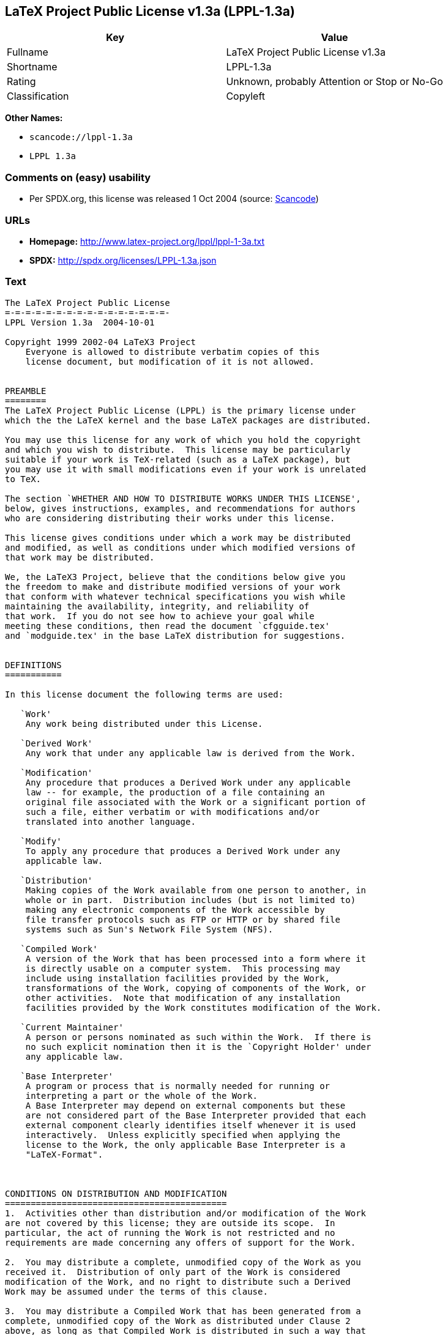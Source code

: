 == LaTeX Project Public License v1.3a (LPPL-1.3a)

[cols=",",options="header",]
|===
|Key |Value
|Fullname |LaTeX Project Public License v1.3a
|Shortname |LPPL-1.3a
|Rating |Unknown, probably Attention or Stop or No-Go
|Classification |Copyleft
|===

*Other Names:*

* `+scancode://lppl-1.3a+`
* `+LPPL 1.3a+`

=== Comments on (easy) usability

* Per SPDX.org, this license was released 1 Oct 2004 (source:
https://github.com/nexB/scancode-toolkit/blob/develop/src/licensedcode/data/licenses/lppl-1.3a.yml[Scancode])

=== URLs

* *Homepage:* http://www.latex-project.org/lppl/lppl-1-3a.txt
* *SPDX:* http://spdx.org/licenses/LPPL-1.3a.json

=== Text

....
The LaTeX Project Public License
=-=-=-=-=-=-=-=-=-=-=-=-=-=-=-=-
LPPL Version 1.3a  2004-10-01

Copyright 1999 2002-04 LaTeX3 Project
    Everyone is allowed to distribute verbatim copies of this
    license document, but modification of it is not allowed.


PREAMBLE
========
The LaTeX Project Public License (LPPL) is the primary license under
which the the LaTeX kernel and the base LaTeX packages are distributed.

You may use this license for any work of which you hold the copyright
and which you wish to distribute.  This license may be particularly
suitable if your work is TeX-related (such as a LaTeX package), but
you may use it with small modifications even if your work is unrelated
to TeX.

The section `WHETHER AND HOW TO DISTRIBUTE WORKS UNDER THIS LICENSE',
below, gives instructions, examples, and recommendations for authors
who are considering distributing their works under this license.

This license gives conditions under which a work may be distributed
and modified, as well as conditions under which modified versions of
that work may be distributed.

We, the LaTeX3 Project, believe that the conditions below give you
the freedom to make and distribute modified versions of your work
that conform with whatever technical specifications you wish while
maintaining the availability, integrity, and reliability of
that work.  If you do not see how to achieve your goal while
meeting these conditions, then read the document `cfgguide.tex'
and `modguide.tex' in the base LaTeX distribution for suggestions.


DEFINITIONS
===========

In this license document the following terms are used:

   `Work'
    Any work being distributed under this License.
    
   `Derived Work'
    Any work that under any applicable law is derived from the Work.

   `Modification' 
    Any procedure that produces a Derived Work under any applicable
    law -- for example, the production of a file containing an
    original file associated with the Work or a significant portion of
    such a file, either verbatim or with modifications and/or
    translated into another language.

   `Modify'
    To apply any procedure that produces a Derived Work under any
    applicable law.
    
   `Distribution'
    Making copies of the Work available from one person to another, in
    whole or in part.  Distribution includes (but is not limited to)
    making any electronic components of the Work accessible by
    file transfer protocols such as FTP or HTTP or by shared file
    systems such as Sun's Network File System (NFS).

   `Compiled Work'
    A version of the Work that has been processed into a form where it
    is directly usable on a computer system.  This processing may
    include using installation facilities provided by the Work,
    transformations of the Work, copying of components of the Work, or
    other activities.  Note that modification of any installation
    facilities provided by the Work constitutes modification of the Work.

   `Current Maintainer'
    A person or persons nominated as such within the Work.  If there is
    no such explicit nomination then it is the `Copyright Holder' under
    any applicable law.

   `Base Interpreter' 
    A program or process that is normally needed for running or
    interpreting a part or the whole of the Work.    
    A Base Interpreter may depend on external components but these
    are not considered part of the Base Interpreter provided that each
    external component clearly identifies itself whenever it is used
    interactively.  Unless explicitly specified when applying the
    license to the Work, the only applicable Base Interpreter is a
    "LaTeX-Format".



CONDITIONS ON DISTRIBUTION AND MODIFICATION
===========================================
1.  Activities other than distribution and/or modification of the Work
are not covered by this license; they are outside its scope.  In
particular, the act of running the Work is not restricted and no
requirements are made concerning any offers of support for the Work.

2.  You may distribute a complete, unmodified copy of the Work as you
received it.  Distribution of only part of the Work is considered
modification of the Work, and no right to distribute such a Derived
Work may be assumed under the terms of this clause.

3.  You may distribute a Compiled Work that has been generated from a
complete, unmodified copy of the Work as distributed under Clause 2
above, as long as that Compiled Work is distributed in such a way that
the recipients may install the Compiled Work on their system exactly
as it would have been installed if they generated a Compiled Work
directly from the Work.

4.  If you are the Current Maintainer of the Work, you may, without
restriction, modify the Work, thus creating a Derived Work.  You may
also distribute the Derived Work without restriction, including
Compiled Works generated from the Derived Work.  Derived Works
distributed in this manner by the Current Maintainer are considered to
be updated versions of the Work.

5.  If you are not the Current Maintainer of the Work, you may modify
your copy of the Work, thus creating a Derived Work based on the Work,
and compile this Derived Work, thus creating a Compiled Work based on
the Derived Work.

6.  If you are not the Current Maintainer of the Work, you may
distribute a Derived Work provided the following conditions are met
for every component of the Work unless that component clearly states
in the copyright notice that it is exempt from that condition.  Only
the Current Maintainer is allowed to add such statements of exemption 
to a component of the Work. 

  a. If a component of this Derived Work can be a direct replacement
     for a component of the Work when that component is used with the
     Base Interpreter, then, wherever this component of the Work
     identifies itself to the user when used interactively with that
     Base Interpreter, the replacement component of this Derived Work
     clearly and unambiguously identifies itself as a modified version
     of this component to the user when used interactively with that
     Base Interpreter.
     
  b. Every component of the Derived Work contains prominent notices
     detailing the nature of the changes to that component, or a
     prominent reference to another file that is distributed as part
     of the Derived Work and that contains a complete and accurate log
     of the changes.
  
  c. No information in the Derived Work implies that any persons,
     including (but not limited to) the authors of the original version
     of the Work, provide any support, including (but not limited to)
     the reporting and handling of errors, to recipients of the
     Derived Work unless those persons have stated explicitly that
     they do provide such support for the Derived Work.

  d. You distribute at least one of the following with the Derived Work:

       1. A complete, unmodified copy of the Work; 
          if your distribution of a modified component is made by
          offering access to copy the modified component from a
          designated place, then offering equivalent access to copy
          the Work from the same or some similar place meets this
          condition, even though third parties are not compelled to
          copy the Work along with the modified component;

       2. Information that is sufficient to obtain a complete, unmodified
          copy of the Work.

7.  If you are not the Current Maintainer of the Work, you may
distribute a Compiled Work generated from a Derived Work, as long as
the Derived Work is distributed to all recipients of the Compiled
Work, and as long as the conditions of Clause 6, above, are met with
regard to the Derived Work.

8.  The conditions above are not intended to prohibit, and hence do
not apply to, the modification, by any method, of any component so that it
becomes identical to an  updated version of that component of the Work as
it is distributed by the Current Maintainer under Clause 4, above.

9.  Distribution of the Work or any Derived Work in an alternative
format, where the Work or that Derived Work (in whole or in part) is
then produced by applying some process to that format, does not relax or
nullify any sections of this license as they pertain to the results of
applying that process.
     
10. a. A Derived Work may be distributed under a different license
       provided that license itself honors the conditions listed in
       Clause 6 above, in regard to the Work, though it does not have
       to honor the rest of the conditions in this license.
      
    b. If a Derived Work is distributed under this license, that
       Derived Work must provide sufficient documentation as part of
       itself to allow each recipient of that Derived Work to honor the 
       restrictions in Clause 6 above, concerning changes from the Work.

11. This license places no restrictions on works that are unrelated to
the Work, nor does this license place any restrictions on aggregating
such works with the Work by any means.

12.  Nothing in this license is intended to, or may be used to, prevent
complete compliance by all parties with all applicable laws.


NO WARRANTY
===========
There is no warranty for the Work.  Except when otherwise stated in
writing, the Copyright Holder provides the Work `as is', without
warranty of any kind, either expressed or implied, including, but not
limited to, the implied warranties of merchantability and fitness for
a particular purpose.  The entire risk as to the quality and performance
of the Work is with you.  Should the Work prove defective, you
assume the cost of all necessary servicing, repair, or correction.

In no event unless required by applicable law or agreed to in writing
will The Copyright Holder, or any author named in the components of
the Work, or any other party who may distribute and/or modify the Work
as permitted above, be liable to you for damages, including any
general, special, incidental or consequential damages arising out of
any use of the Work or out of inability to use the Work (including,
but not limited to, loss of data, data being rendered inaccurate, or
losses sustained by anyone as a result of any failure of the Work to
operate with any other programs), even if the Copyright Holder or said
author or said other party has been advised of the possibility of such
damages.


MAINTENANCE OF THE WORK
=======================
The Work has the status `author-maintained' if the Copyright Holder
explicitly and prominently states near the primary copyright notice in
the Work that the Work can only be maintained by the Copyright Holder
or simply that is `author-maintained'.

The Work has the status `maintained' if there is a Current Maintainer
who has indicated in the Work that they are willing to receive error
reports for the Work (for example, by supplying a valid e-mail
address). It is not required for the Current Maintainer to acknowledge
or act upon these error reports.

The Work changes from status `maintained' to `unmaintained' if there
is no Current Maintainer, or the person stated to be Current
Maintainer of the work cannot be reached through the indicated means
of communication for a period of six months, and there are no other
significant signs of active maintenance.

You can become the Current Maintainer of the Work by agreement with
any existing Current Maintainer to take over this role.

If the Work is unmaintained, you can become the Current Maintainer of
the Work through the following steps:

 1.  Make a reasonable attempt to trace the Current Maintainer (and
     the Copyright Holder, if the two differ) through the means of
     an Internet or similar search.

 2.  If this search is successful, then enquire whether the Work
     is still maintained.

  a. If it is being maintained, then ask the Current Maintainer
     to update their communication data within one month.
     
  b. If the search is unsuccessful or no action to resume active
     maintenance is taken by the Current Maintainer, then announce
     within the pertinent community your intention to take over
     maintenance.  (If the Work is a LaTeX work, this could be
     done, for example, by posting to comp.text.tex.)

 3a. If the Current Maintainer is reachable and agrees to pass
     maintenance of the Work to you, then this takes effect
     immediately upon announcement.
     
  b. If the Current Maintainer is not reachable and the Copyright
     Holder agrees that maintenance of the Work be passed to you,
     then this takes effect immediately upon announcement.  
    
 4.  If you make an `intention announcement' as described in 2b. above
     and after three months your intention is challenged neither by
     the Current Maintainer nor by the Copyright Holder nor by other
     people, then you may arrange for the Work to be changed so as
     to name you as the (new) Current Maintainer.
     
 5.  If the previously unreachable Current Maintainer becomes
     reachable once more within three months of a change completed
     under the terms of 3b) or 4), then that Current Maintainer must
     become or remain the Current Maintainer upon request provided
     they then update their communication data within one month.

A change in the Current Maintainer does not, of itself, alter the fact
that the Work is distributed under the LPPL license.

If you become the Current Maintainer of the Work, you should
immediately provide, within the Work, a prominent and unambiguous
statement of your status as Current Maintainer.  You should also
announce your new status to the same pertinent community as
in 2b) above.


WHETHER AND HOW TO DISTRIBUTE WORKS UNDER THIS LICENSE
======================================================
This section contains important instructions, examples, and
recommendations for authors who are considering distributing their
works under this license.  These authors are addressed as `you' in
this section.

Choosing This License or Another License
----------------------------------------
If for any part of your work you want or need to use *distribution*
conditions that differ significantly from those in this license, then
do not refer to this license anywhere in your work but, instead,
distribute your work under a different license.  You may use the text
of this license as a model for your own license, but your license
should not refer to the LPPL or otherwise give the impression that
your work is distributed under the LPPL.

The document `modguide.tex' in the base LaTeX distribution explains
the motivation behind the conditions of this license.  It explains,
for example, why distributing LaTeX under the GNU General Public
License (GPL) was considered inappropriate.  Even if your work is
unrelated to LaTeX, the discussion in `modguide.tex' may still be
relevant, and authors intending to distribute their works under any
license are encouraged to read it.

A Recommendation on Modification Without Distribution
-----------------------------------------------------
It is wise never to modify a component of the Work, even for your own
personal use, without also meeting the above conditions for
distributing the modified component.  While you might intend that such
modifications will never be distributed, often this will happen by
accident -- you may forget that you have modified that component; or
it may not occur to you when allowing others to access the modified
version that you are thus distributing it and violating the conditions
of this license in ways that could have legal implications and, worse,
cause problems for the community.  It is therefore usually in your
best interest to keep your copy of the Work identical with the public
one.  Many works provide ways to control the behavior of that work
without altering any of its licensed components.

How to Use This License
-----------------------
To use this license, place in each of the components of your work both
an explicit copyright notice including your name and the year the work
was authored and/or last substantially modified.  Include also a
statement that the distribution and/or modification of that
component is constrained by the conditions in this license.

Here is an example of such a notice and statement:

  %% pig.dtx
  %% Copyright 2003 M. Y. Name
  %
  % This work may be distributed and/or modified under the
  % conditions of the LaTeX Project Public License, either version 1.3
  % of this license or (at your option) any later version.
  % The latest version of this license is in
  %   http://www.latex-project.org/lppl.txt
  % and version 1.3 or later is part of all distributions of LaTeX
  % version 2003/12/01 or later.
  %
  % This work has the LPPL maintenance status "maintained".
  % 
  % This Current Maintainer of this work is M. Y. Name.
  %
  % This work consists of the files pig.dtx and pig.ins
  % and the derived file pig.sty.

Given such a notice and statement in a file, the conditions
given in this license document would apply, with the `Work' referring
to the three files `pig.dtx', `pig.ins', and `pig.sty' (the last being
generated from `pig.dtx' using `pig.ins'), the `Base Interpreter'
referring to any "LaTeX-Format", and both `Copyright Holder' and
`Current Maintainer' referring to the person `M. Y. Name'.

If you do not want the Maintenance section of LPPL to apply to your
Work, change "maintained" above into "author-maintained".  
However, we recommend that you use "maintained" as the Maintenance
section was added in order to ensure that your Work remains useful to
the community even when you can no longer maintain and support it
yourself.


Important Recommendations
-------------------------
Defining What Constitutes the Work

   The LPPL requires that distributions of the Work contain all the
   files of the Work.  It is therefore important that you provide a
   way for the licensee to determine which files constitute the Work.
   This could, for example, be achieved by explicitly listing all the
   files of the Work near the copyright notice of each file or by
   using a line such as:

    % This work consists of all files listed in manifest.txt.
   
   in that place.  In the absence of an unequivocal list it might be
   impossible for the licensee to determine what is considered by you
   to comprise the Work and, in such a case, the licensee would be
   entitled to make reasonable conjectures as to which files comprise
   the Work.
....

'''''

=== Raw Data

....
{
    "__impliedNames": [
        "LPPL-1.3a",
        "LaTeX Project Public License v1.3a",
        "scancode://lppl-1.3a",
        "LPPL 1.3a"
    ],
    "__impliedId": "LPPL-1.3a",
    "facts": {
        "SPDX": {
            "isSPDXLicenseDeprecated": false,
            "spdxFullName": "LaTeX Project Public License v1.3a",
            "spdxDetailsURL": "http://spdx.org/licenses/LPPL-1.3a.json",
            "_sourceURL": "https://spdx.org/licenses/LPPL-1.3a.html",
            "spdxLicIsOSIApproved": false,
            "spdxSeeAlso": [
                "http://www.latex-project.org/lppl/lppl-1-3a.txt"
            ],
            "_implications": {
                "__impliedNames": [
                    "LPPL-1.3a",
                    "LaTeX Project Public License v1.3a"
                ],
                "__impliedId": "LPPL-1.3a",
                "__isOsiApproved": false,
                "__impliedURLs": [
                    [
                        "SPDX",
                        "http://spdx.org/licenses/LPPL-1.3a.json"
                    ],
                    [
                        null,
                        "http://www.latex-project.org/lppl/lppl-1-3a.txt"
                    ]
                ]
            },
            "spdxLicenseId": "LPPL-1.3a"
        },
        "Scancode": {
            "otherUrls": null,
            "homepageUrl": "http://www.latex-project.org/lppl/lppl-1-3a.txt",
            "shortName": "LPPL 1.3a",
            "textUrls": null,
            "text": "The LaTeX Project Public License\n=-=-=-=-=-=-=-=-=-=-=-=-=-=-=-=-\nLPPL Version 1.3a  2004-10-01\n\nCopyright 1999 2002-04 LaTeX3 Project\n    Everyone is allowed to distribute verbatim copies of this\n    license document, but modification of it is not allowed.\n\n\nPREAMBLE\n========\nThe LaTeX Project Public License (LPPL) is the primary license under\nwhich the the LaTeX kernel and the base LaTeX packages are distributed.\n\nYou may use this license for any work of which you hold the copyright\nand which you wish to distribute.  This license may be particularly\nsuitable if your work is TeX-related (such as a LaTeX package), but\nyou may use it with small modifications even if your work is unrelated\nto TeX.\n\nThe section `WHETHER AND HOW TO DISTRIBUTE WORKS UNDER THIS LICENSE',\nbelow, gives instructions, examples, and recommendations for authors\nwho are considering distributing their works under this license.\n\nThis license gives conditions under which a work may be distributed\nand modified, as well as conditions under which modified versions of\nthat work may be distributed.\n\nWe, the LaTeX3 Project, believe that the conditions below give you\nthe freedom to make and distribute modified versions of your work\nthat conform with whatever technical specifications you wish while\nmaintaining the availability, integrity, and reliability of\nthat work.  If you do not see how to achieve your goal while\nmeeting these conditions, then read the document `cfgguide.tex'\nand `modguide.tex' in the base LaTeX distribution for suggestions.\n\n\nDEFINITIONS\n===========\n\nIn this license document the following terms are used:\n\n   `Work'\n    Any work being distributed under this License.\n    \n   `Derived Work'\n    Any work that under any applicable law is derived from the Work.\n\n   `Modification' \n    Any procedure that produces a Derived Work under any applicable\n    law -- for example, the production of a file containing an\n    original file associated with the Work or a significant portion of\n    such a file, either verbatim or with modifications and/or\n    translated into another language.\n\n   `Modify'\n    To apply any procedure that produces a Derived Work under any\n    applicable law.\n    \n   `Distribution'\n    Making copies of the Work available from one person to another, in\n    whole or in part.  Distribution includes (but is not limited to)\n    making any electronic components of the Work accessible by\n    file transfer protocols such as FTP or HTTP or by shared file\n    systems such as Sun's Network File System (NFS).\n\n   `Compiled Work'\n    A version of the Work that has been processed into a form where it\n    is directly usable on a computer system.  This processing may\n    include using installation facilities provided by the Work,\n    transformations of the Work, copying of components of the Work, or\n    other activities.  Note that modification of any installation\n    facilities provided by the Work constitutes modification of the Work.\n\n   `Current Maintainer'\n    A person or persons nominated as such within the Work.  If there is\n    no such explicit nomination then it is the `Copyright Holder' under\n    any applicable law.\n\n   `Base Interpreter' \n    A program or process that is normally needed for running or\n    interpreting a part or the whole of the Work.    \n    A Base Interpreter may depend on external components but these\n    are not considered part of the Base Interpreter provided that each\n    external component clearly identifies itself whenever it is used\n    interactively.  Unless explicitly specified when applying the\n    license to the Work, the only applicable Base Interpreter is a\n    \"LaTeX-Format\".\n\n\n\nCONDITIONS ON DISTRIBUTION AND MODIFICATION\n===========================================\n1.  Activities other than distribution and/or modification of the Work\nare not covered by this license; they are outside its scope.  In\nparticular, the act of running the Work is not restricted and no\nrequirements are made concerning any offers of support for the Work.\n\n2.  You may distribute a complete, unmodified copy of the Work as you\nreceived it.  Distribution of only part of the Work is considered\nmodification of the Work, and no right to distribute such a Derived\nWork may be assumed under the terms of this clause.\n\n3.  You may distribute a Compiled Work that has been generated from a\ncomplete, unmodified copy of the Work as distributed under Clause 2\nabove, as long as that Compiled Work is distributed in such a way that\nthe recipients may install the Compiled Work on their system exactly\nas it would have been installed if they generated a Compiled Work\ndirectly from the Work.\n\n4.  If you are the Current Maintainer of the Work, you may, without\nrestriction, modify the Work, thus creating a Derived Work.  You may\nalso distribute the Derived Work without restriction, including\nCompiled Works generated from the Derived Work.  Derived Works\ndistributed in this manner by the Current Maintainer are considered to\nbe updated versions of the Work.\n\n5.  If you are not the Current Maintainer of the Work, you may modify\nyour copy of the Work, thus creating a Derived Work based on the Work,\nand compile this Derived Work, thus creating a Compiled Work based on\nthe Derived Work.\n\n6.  If you are not the Current Maintainer of the Work, you may\ndistribute a Derived Work provided the following conditions are met\nfor every component of the Work unless that component clearly states\nin the copyright notice that it is exempt from that condition.  Only\nthe Current Maintainer is allowed to add such statements of exemption \nto a component of the Work. \n\n  a. If a component of this Derived Work can be a direct replacement\n     for a component of the Work when that component is used with the\n     Base Interpreter, then, wherever this component of the Work\n     identifies itself to the user when used interactively with that\n     Base Interpreter, the replacement component of this Derived Work\n     clearly and unambiguously identifies itself as a modified version\n     of this component to the user when used interactively with that\n     Base Interpreter.\n     \n  b. Every component of the Derived Work contains prominent notices\n     detailing the nature of the changes to that component, or a\n     prominent reference to another file that is distributed as part\n     of the Derived Work and that contains a complete and accurate log\n     of the changes.\n  \n  c. No information in the Derived Work implies that any persons,\n     including (but not limited to) the authors of the original version\n     of the Work, provide any support, including (but not limited to)\n     the reporting and handling of errors, to recipients of the\n     Derived Work unless those persons have stated explicitly that\n     they do provide such support for the Derived Work.\n\n  d. You distribute at least one of the following with the Derived Work:\n\n       1. A complete, unmodified copy of the Work; \n          if your distribution of a modified component is made by\n          offering access to copy the modified component from a\n          designated place, then offering equivalent access to copy\n          the Work from the same or some similar place meets this\n          condition, even though third parties are not compelled to\n          copy the Work along with the modified component;\n\n       2. Information that is sufficient to obtain a complete, unmodified\n          copy of the Work.\n\n7.  If you are not the Current Maintainer of the Work, you may\ndistribute a Compiled Work generated from a Derived Work, as long as\nthe Derived Work is distributed to all recipients of the Compiled\nWork, and as long as the conditions of Clause 6, above, are met with\nregard to the Derived Work.\n\n8.  The conditions above are not intended to prohibit, and hence do\nnot apply to, the modification, by any method, of any component so that it\nbecomes identical to an  updated version of that component of the Work as\nit is distributed by the Current Maintainer under Clause 4, above.\n\n9.  Distribution of the Work or any Derived Work in an alternative\nformat, where the Work or that Derived Work (in whole or in part) is\nthen produced by applying some process to that format, does not relax or\nnullify any sections of this license as they pertain to the results of\napplying that process.\n     \n10. a. A Derived Work may be distributed under a different license\n       provided that license itself honors the conditions listed in\n       Clause 6 above, in regard to the Work, though it does not have\n       to honor the rest of the conditions in this license.\n      \n    b. If a Derived Work is distributed under this license, that\n       Derived Work must provide sufficient documentation as part of\n       itself to allow each recipient of that Derived Work to honor the \n       restrictions in Clause 6 above, concerning changes from the Work.\n\n11. This license places no restrictions on works that are unrelated to\nthe Work, nor does this license place any restrictions on aggregating\nsuch works with the Work by any means.\n\n12.  Nothing in this license is intended to, or may be used to, prevent\ncomplete compliance by all parties with all applicable laws.\n\n\nNO WARRANTY\n===========\nThere is no warranty for the Work.  Except when otherwise stated in\nwriting, the Copyright Holder provides the Work `as is', without\nwarranty of any kind, either expressed or implied, including, but not\nlimited to, the implied warranties of merchantability and fitness for\na particular purpose.  The entire risk as to the quality and performance\nof the Work is with you.  Should the Work prove defective, you\nassume the cost of all necessary servicing, repair, or correction.\n\nIn no event unless required by applicable law or agreed to in writing\nwill The Copyright Holder, or any author named in the components of\nthe Work, or any other party who may distribute and/or modify the Work\nas permitted above, be liable to you for damages, including any\ngeneral, special, incidental or consequential damages arising out of\nany use of the Work or out of inability to use the Work (including,\nbut not limited to, loss of data, data being rendered inaccurate, or\nlosses sustained by anyone as a result of any failure of the Work to\noperate with any other programs), even if the Copyright Holder or said\nauthor or said other party has been advised of the possibility of such\ndamages.\n\n\nMAINTENANCE OF THE WORK\n=======================\nThe Work has the status `author-maintained' if the Copyright Holder\nexplicitly and prominently states near the primary copyright notice in\nthe Work that the Work can only be maintained by the Copyright Holder\nor simply that is `author-maintained'.\n\nThe Work has the status `maintained' if there is a Current Maintainer\nwho has indicated in the Work that they are willing to receive error\nreports for the Work (for example, by supplying a valid e-mail\naddress). It is not required for the Current Maintainer to acknowledge\nor act upon these error reports.\n\nThe Work changes from status `maintained' to `unmaintained' if there\nis no Current Maintainer, or the person stated to be Current\nMaintainer of the work cannot be reached through the indicated means\nof communication for a period of six months, and there are no other\nsignificant signs of active maintenance.\n\nYou can become the Current Maintainer of the Work by agreement with\nany existing Current Maintainer to take over this role.\n\nIf the Work is unmaintained, you can become the Current Maintainer of\nthe Work through the following steps:\n\n 1.  Make a reasonable attempt to trace the Current Maintainer (and\n     the Copyright Holder, if the two differ) through the means of\n     an Internet or similar search.\n\n 2.  If this search is successful, then enquire whether the Work\n     is still maintained.\n\n  a. If it is being maintained, then ask the Current Maintainer\n     to update their communication data within one month.\n     \n  b. If the search is unsuccessful or no action to resume active\n     maintenance is taken by the Current Maintainer, then announce\n     within the pertinent community your intention to take over\n     maintenance.  (If the Work is a LaTeX work, this could be\n     done, for example, by posting to comp.text.tex.)\n\n 3a. If the Current Maintainer is reachable and agrees to pass\n     maintenance of the Work to you, then this takes effect\n     immediately upon announcement.\n     \n  b. If the Current Maintainer is not reachable and the Copyright\n     Holder agrees that maintenance of the Work be passed to you,\n     then this takes effect immediately upon announcement.  \n    \n 4.  If you make an `intention announcement' as described in 2b. above\n     and after three months your intention is challenged neither by\n     the Current Maintainer nor by the Copyright Holder nor by other\n     people, then you may arrange for the Work to be changed so as\n     to name you as the (new) Current Maintainer.\n     \n 5.  If the previously unreachable Current Maintainer becomes\n     reachable once more within three months of a change completed\n     under the terms of 3b) or 4), then that Current Maintainer must\n     become or remain the Current Maintainer upon request provided\n     they then update their communication data within one month.\n\nA change in the Current Maintainer does not, of itself, alter the fact\nthat the Work is distributed under the LPPL license.\n\nIf you become the Current Maintainer of the Work, you should\nimmediately provide, within the Work, a prominent and unambiguous\nstatement of your status as Current Maintainer.  You should also\nannounce your new status to the same pertinent community as\nin 2b) above.\n\n\nWHETHER AND HOW TO DISTRIBUTE WORKS UNDER THIS LICENSE\n======================================================\nThis section contains important instructions, examples, and\nrecommendations for authors who are considering distributing their\nworks under this license.  These authors are addressed as `you' in\nthis section.\n\nChoosing This License or Another License\n----------------------------------------\nIf for any part of your work you want or need to use *distribution*\nconditions that differ significantly from those in this license, then\ndo not refer to this license anywhere in your work but, instead,\ndistribute your work under a different license.  You may use the text\nof this license as a model for your own license, but your license\nshould not refer to the LPPL or otherwise give the impression that\nyour work is distributed under the LPPL.\n\nThe document `modguide.tex' in the base LaTeX distribution explains\nthe motivation behind the conditions of this license.  It explains,\nfor example, why distributing LaTeX under the GNU General Public\nLicense (GPL) was considered inappropriate.  Even if your work is\nunrelated to LaTeX, the discussion in `modguide.tex' may still be\nrelevant, and authors intending to distribute their works under any\nlicense are encouraged to read it.\n\nA Recommendation on Modification Without Distribution\n-----------------------------------------------------\nIt is wise never to modify a component of the Work, even for your own\npersonal use, without also meeting the above conditions for\ndistributing the modified component.  While you might intend that such\nmodifications will never be distributed, often this will happen by\naccident -- you may forget that you have modified that component; or\nit may not occur to you when allowing others to access the modified\nversion that you are thus distributing it and violating the conditions\nof this license in ways that could have legal implications and, worse,\ncause problems for the community.  It is therefore usually in your\nbest interest to keep your copy of the Work identical with the public\none.  Many works provide ways to control the behavior of that work\nwithout altering any of its licensed components.\n\nHow to Use This License\n-----------------------\nTo use this license, place in each of the components of your work both\nan explicit copyright notice including your name and the year the work\nwas authored and/or last substantially modified.  Include also a\nstatement that the distribution and/or modification of that\ncomponent is constrained by the conditions in this license.\n\nHere is an example of such a notice and statement:\n\n  %% pig.dtx\n  %% Copyright 2003 M. Y. Name\n  %\n  % This work may be distributed and/or modified under the\n  % conditions of the LaTeX Project Public License, either version 1.3\n  % of this license or (at your option) any later version.\n  % The latest version of this license is in\n  %   http://www.latex-project.org/lppl.txt\n  % and version 1.3 or later is part of all distributions of LaTeX\n  % version 2003/12/01 or later.\n  %\n  % This work has the LPPL maintenance status \"maintained\".\n  % \n  % This Current Maintainer of this work is M. Y. Name.\n  %\n  % This work consists of the files pig.dtx and pig.ins\n  % and the derived file pig.sty.\n\nGiven such a notice and statement in a file, the conditions\ngiven in this license document would apply, with the `Work' referring\nto the three files `pig.dtx', `pig.ins', and `pig.sty' (the last being\ngenerated from `pig.dtx' using `pig.ins'), the `Base Interpreter'\nreferring to any \"LaTeX-Format\", and both `Copyright Holder' and\n`Current Maintainer' referring to the person `M. Y. Name'.\n\nIf you do not want the Maintenance section of LPPL to apply to your\nWork, change \"maintained\" above into \"author-maintained\".  \nHowever, we recommend that you use \"maintained\" as the Maintenance\nsection was added in order to ensure that your Work remains useful to\nthe community even when you can no longer maintain and support it\nyourself.\n\n\nImportant Recommendations\n-------------------------\nDefining What Constitutes the Work\n\n   The LPPL requires that distributions of the Work contain all the\n   files of the Work.  It is therefore important that you provide a\n   way for the licensee to determine which files constitute the Work.\n   This could, for example, be achieved by explicitly listing all the\n   files of the Work near the copyright notice of each file or by\n   using a line such as:\n\n    % This work consists of all files listed in manifest.txt.\n   \n   in that place.  In the absence of an unequivocal list it might be\n   impossible for the licensee to determine what is considered by you\n   to comprise the Work and, in such a case, the licensee would be\n   entitled to make reasonable conjectures as to which files comprise\n   the Work.",
            "category": "Copyleft",
            "osiUrl": null,
            "owner": "LaTeX",
            "_sourceURL": "https://github.com/nexB/scancode-toolkit/blob/develop/src/licensedcode/data/licenses/lppl-1.3a.yml",
            "key": "lppl-1.3a",
            "name": "LaTeX Project Public License v1.3a",
            "spdxId": "LPPL-1.3a",
            "notes": "Per SPDX.org, this license was released 1 Oct 2004",
            "_implications": {
                "__impliedNames": [
                    "scancode://lppl-1.3a",
                    "LPPL 1.3a",
                    "LPPL-1.3a"
                ],
                "__impliedId": "LPPL-1.3a",
                "__impliedJudgement": [
                    [
                        "Scancode",
                        {
                            "tag": "NeutralJudgement",
                            "contents": "Per SPDX.org, this license was released 1 Oct 2004"
                        }
                    ]
                ],
                "__impliedCopyleft": [
                    [
                        "Scancode",
                        "Copyleft"
                    ]
                ],
                "__calculatedCopyleft": "Copyleft",
                "__impliedText": "The LaTeX Project Public License\n=-=-=-=-=-=-=-=-=-=-=-=-=-=-=-=-\nLPPL Version 1.3a  2004-10-01\n\nCopyright 1999 2002-04 LaTeX3 Project\n    Everyone is allowed to distribute verbatim copies of this\n    license document, but modification of it is not allowed.\n\n\nPREAMBLE\n========\nThe LaTeX Project Public License (LPPL) is the primary license under\nwhich the the LaTeX kernel and the base LaTeX packages are distributed.\n\nYou may use this license for any work of which you hold the copyright\nand which you wish to distribute.  This license may be particularly\nsuitable if your work is TeX-related (such as a LaTeX package), but\nyou may use it with small modifications even if your work is unrelated\nto TeX.\n\nThe section `WHETHER AND HOW TO DISTRIBUTE WORKS UNDER THIS LICENSE',\nbelow, gives instructions, examples, and recommendations for authors\nwho are considering distributing their works under this license.\n\nThis license gives conditions under which a work may be distributed\nand modified, as well as conditions under which modified versions of\nthat work may be distributed.\n\nWe, the LaTeX3 Project, believe that the conditions below give you\nthe freedom to make and distribute modified versions of your work\nthat conform with whatever technical specifications you wish while\nmaintaining the availability, integrity, and reliability of\nthat work.  If you do not see how to achieve your goal while\nmeeting these conditions, then read the document `cfgguide.tex'\nand `modguide.tex' in the base LaTeX distribution for suggestions.\n\n\nDEFINITIONS\n===========\n\nIn this license document the following terms are used:\n\n   `Work'\n    Any work being distributed under this License.\n    \n   `Derived Work'\n    Any work that under any applicable law is derived from the Work.\n\n   `Modification' \n    Any procedure that produces a Derived Work under any applicable\n    law -- for example, the production of a file containing an\n    original file associated with the Work or a significant portion of\n    such a file, either verbatim or with modifications and/or\n    translated into another language.\n\n   `Modify'\n    To apply any procedure that produces a Derived Work under any\n    applicable law.\n    \n   `Distribution'\n    Making copies of the Work available from one person to another, in\n    whole or in part.  Distribution includes (but is not limited to)\n    making any electronic components of the Work accessible by\n    file transfer protocols such as FTP or HTTP or by shared file\n    systems such as Sun's Network File System (NFS).\n\n   `Compiled Work'\n    A version of the Work that has been processed into a form where it\n    is directly usable on a computer system.  This processing may\n    include using installation facilities provided by the Work,\n    transformations of the Work, copying of components of the Work, or\n    other activities.  Note that modification of any installation\n    facilities provided by the Work constitutes modification of the Work.\n\n   `Current Maintainer'\n    A person or persons nominated as such within the Work.  If there is\n    no such explicit nomination then it is the `Copyright Holder' under\n    any applicable law.\n\n   `Base Interpreter' \n    A program or process that is normally needed for running or\n    interpreting a part or the whole of the Work.    \n    A Base Interpreter may depend on external components but these\n    are not considered part of the Base Interpreter provided that each\n    external component clearly identifies itself whenever it is used\n    interactively.  Unless explicitly specified when applying the\n    license to the Work, the only applicable Base Interpreter is a\n    \"LaTeX-Format\".\n\n\n\nCONDITIONS ON DISTRIBUTION AND MODIFICATION\n===========================================\n1.  Activities other than distribution and/or modification of the Work\nare not covered by this license; they are outside its scope.  In\nparticular, the act of running the Work is not restricted and no\nrequirements are made concerning any offers of support for the Work.\n\n2.  You may distribute a complete, unmodified copy of the Work as you\nreceived it.  Distribution of only part of the Work is considered\nmodification of the Work, and no right to distribute such a Derived\nWork may be assumed under the terms of this clause.\n\n3.  You may distribute a Compiled Work that has been generated from a\ncomplete, unmodified copy of the Work as distributed under Clause 2\nabove, as long as that Compiled Work is distributed in such a way that\nthe recipients may install the Compiled Work on their system exactly\nas it would have been installed if they generated a Compiled Work\ndirectly from the Work.\n\n4.  If you are the Current Maintainer of the Work, you may, without\nrestriction, modify the Work, thus creating a Derived Work.  You may\nalso distribute the Derived Work without restriction, including\nCompiled Works generated from the Derived Work.  Derived Works\ndistributed in this manner by the Current Maintainer are considered to\nbe updated versions of the Work.\n\n5.  If you are not the Current Maintainer of the Work, you may modify\nyour copy of the Work, thus creating a Derived Work based on the Work,\nand compile this Derived Work, thus creating a Compiled Work based on\nthe Derived Work.\n\n6.  If you are not the Current Maintainer of the Work, you may\ndistribute a Derived Work provided the following conditions are met\nfor every component of the Work unless that component clearly states\nin the copyright notice that it is exempt from that condition.  Only\nthe Current Maintainer is allowed to add such statements of exemption \nto a component of the Work. \n\n  a. If a component of this Derived Work can be a direct replacement\n     for a component of the Work when that component is used with the\n     Base Interpreter, then, wherever this component of the Work\n     identifies itself to the user when used interactively with that\n     Base Interpreter, the replacement component of this Derived Work\n     clearly and unambiguously identifies itself as a modified version\n     of this component to the user when used interactively with that\n     Base Interpreter.\n     \n  b. Every component of the Derived Work contains prominent notices\n     detailing the nature of the changes to that component, or a\n     prominent reference to another file that is distributed as part\n     of the Derived Work and that contains a complete and accurate log\n     of the changes.\n  \n  c. No information in the Derived Work implies that any persons,\n     including (but not limited to) the authors of the original version\n     of the Work, provide any support, including (but not limited to)\n     the reporting and handling of errors, to recipients of the\n     Derived Work unless those persons have stated explicitly that\n     they do provide such support for the Derived Work.\n\n  d. You distribute at least one of the following with the Derived Work:\n\n       1. A complete, unmodified copy of the Work; \n          if your distribution of a modified component is made by\n          offering access to copy the modified component from a\n          designated place, then offering equivalent access to copy\n          the Work from the same or some similar place meets this\n          condition, even though third parties are not compelled to\n          copy the Work along with the modified component;\n\n       2. Information that is sufficient to obtain a complete, unmodified\n          copy of the Work.\n\n7.  If you are not the Current Maintainer of the Work, you may\ndistribute a Compiled Work generated from a Derived Work, as long as\nthe Derived Work is distributed to all recipients of the Compiled\nWork, and as long as the conditions of Clause 6, above, are met with\nregard to the Derived Work.\n\n8.  The conditions above are not intended to prohibit, and hence do\nnot apply to, the modification, by any method, of any component so that it\nbecomes identical to an  updated version of that component of the Work as\nit is distributed by the Current Maintainer under Clause 4, above.\n\n9.  Distribution of the Work or any Derived Work in an alternative\nformat, where the Work or that Derived Work (in whole or in part) is\nthen produced by applying some process to that format, does not relax or\nnullify any sections of this license as they pertain to the results of\napplying that process.\n     \n10. a. A Derived Work may be distributed under a different license\n       provided that license itself honors the conditions listed in\n       Clause 6 above, in regard to the Work, though it does not have\n       to honor the rest of the conditions in this license.\n      \n    b. If a Derived Work is distributed under this license, that\n       Derived Work must provide sufficient documentation as part of\n       itself to allow each recipient of that Derived Work to honor the \n       restrictions in Clause 6 above, concerning changes from the Work.\n\n11. This license places no restrictions on works that are unrelated to\nthe Work, nor does this license place any restrictions on aggregating\nsuch works with the Work by any means.\n\n12.  Nothing in this license is intended to, or may be used to, prevent\ncomplete compliance by all parties with all applicable laws.\n\n\nNO WARRANTY\n===========\nThere is no warranty for the Work.  Except when otherwise stated in\nwriting, the Copyright Holder provides the Work `as is', without\nwarranty of any kind, either expressed or implied, including, but not\nlimited to, the implied warranties of merchantability and fitness for\na particular purpose.  The entire risk as to the quality and performance\nof the Work is with you.  Should the Work prove defective, you\nassume the cost of all necessary servicing, repair, or correction.\n\nIn no event unless required by applicable law or agreed to in writing\nwill The Copyright Holder, or any author named in the components of\nthe Work, or any other party who may distribute and/or modify the Work\nas permitted above, be liable to you for damages, including any\ngeneral, special, incidental or consequential damages arising out of\nany use of the Work or out of inability to use the Work (including,\nbut not limited to, loss of data, data being rendered inaccurate, or\nlosses sustained by anyone as a result of any failure of the Work to\noperate with any other programs), even if the Copyright Holder or said\nauthor or said other party has been advised of the possibility of such\ndamages.\n\n\nMAINTENANCE OF THE WORK\n=======================\nThe Work has the status `author-maintained' if the Copyright Holder\nexplicitly and prominently states near the primary copyright notice in\nthe Work that the Work can only be maintained by the Copyright Holder\nor simply that is `author-maintained'.\n\nThe Work has the status `maintained' if there is a Current Maintainer\nwho has indicated in the Work that they are willing to receive error\nreports for the Work (for example, by supplying a valid e-mail\naddress). It is not required for the Current Maintainer to acknowledge\nor act upon these error reports.\n\nThe Work changes from status `maintained' to `unmaintained' if there\nis no Current Maintainer, or the person stated to be Current\nMaintainer of the work cannot be reached through the indicated means\nof communication for a period of six months, and there are no other\nsignificant signs of active maintenance.\n\nYou can become the Current Maintainer of the Work by agreement with\nany existing Current Maintainer to take over this role.\n\nIf the Work is unmaintained, you can become the Current Maintainer of\nthe Work through the following steps:\n\n 1.  Make a reasonable attempt to trace the Current Maintainer (and\n     the Copyright Holder, if the two differ) through the means of\n     an Internet or similar search.\n\n 2.  If this search is successful, then enquire whether the Work\n     is still maintained.\n\n  a. If it is being maintained, then ask the Current Maintainer\n     to update their communication data within one month.\n     \n  b. If the search is unsuccessful or no action to resume active\n     maintenance is taken by the Current Maintainer, then announce\n     within the pertinent community your intention to take over\n     maintenance.  (If the Work is a LaTeX work, this could be\n     done, for example, by posting to comp.text.tex.)\n\n 3a. If the Current Maintainer is reachable and agrees to pass\n     maintenance of the Work to you, then this takes effect\n     immediately upon announcement.\n     \n  b. If the Current Maintainer is not reachable and the Copyright\n     Holder agrees that maintenance of the Work be passed to you,\n     then this takes effect immediately upon announcement.  \n    \n 4.  If you make an `intention announcement' as described in 2b. above\n     and after three months your intention is challenged neither by\n     the Current Maintainer nor by the Copyright Holder nor by other\n     people, then you may arrange for the Work to be changed so as\n     to name you as the (new) Current Maintainer.\n     \n 5.  If the previously unreachable Current Maintainer becomes\n     reachable once more within three months of a change completed\n     under the terms of 3b) or 4), then that Current Maintainer must\n     become or remain the Current Maintainer upon request provided\n     they then update their communication data within one month.\n\nA change in the Current Maintainer does not, of itself, alter the fact\nthat the Work is distributed under the LPPL license.\n\nIf you become the Current Maintainer of the Work, you should\nimmediately provide, within the Work, a prominent and unambiguous\nstatement of your status as Current Maintainer.  You should also\nannounce your new status to the same pertinent community as\nin 2b) above.\n\n\nWHETHER AND HOW TO DISTRIBUTE WORKS UNDER THIS LICENSE\n======================================================\nThis section contains important instructions, examples, and\nrecommendations for authors who are considering distributing their\nworks under this license.  These authors are addressed as `you' in\nthis section.\n\nChoosing This License or Another License\n----------------------------------------\nIf for any part of your work you want or need to use *distribution*\nconditions that differ significantly from those in this license, then\ndo not refer to this license anywhere in your work but, instead,\ndistribute your work under a different license.  You may use the text\nof this license as a model for your own license, but your license\nshould not refer to the LPPL or otherwise give the impression that\nyour work is distributed under the LPPL.\n\nThe document `modguide.tex' in the base LaTeX distribution explains\nthe motivation behind the conditions of this license.  It explains,\nfor example, why distributing LaTeX under the GNU General Public\nLicense (GPL) was considered inappropriate.  Even if your work is\nunrelated to LaTeX, the discussion in `modguide.tex' may still be\nrelevant, and authors intending to distribute their works under any\nlicense are encouraged to read it.\n\nA Recommendation on Modification Without Distribution\n-----------------------------------------------------\nIt is wise never to modify a component of the Work, even for your own\npersonal use, without also meeting the above conditions for\ndistributing the modified component.  While you might intend that such\nmodifications will never be distributed, often this will happen by\naccident -- you may forget that you have modified that component; or\nit may not occur to you when allowing others to access the modified\nversion that you are thus distributing it and violating the conditions\nof this license in ways that could have legal implications and, worse,\ncause problems for the community.  It is therefore usually in your\nbest interest to keep your copy of the Work identical with the public\none.  Many works provide ways to control the behavior of that work\nwithout altering any of its licensed components.\n\nHow to Use This License\n-----------------------\nTo use this license, place in each of the components of your work both\nan explicit copyright notice including your name and the year the work\nwas authored and/or last substantially modified.  Include also a\nstatement that the distribution and/or modification of that\ncomponent is constrained by the conditions in this license.\n\nHere is an example of such a notice and statement:\n\n  %% pig.dtx\n  %% Copyright 2003 M. Y. Name\n  %\n  % This work may be distributed and/or modified under the\n  % conditions of the LaTeX Project Public License, either version 1.3\n  % of this license or (at your option) any later version.\n  % The latest version of this license is in\n  %   http://www.latex-project.org/lppl.txt\n  % and version 1.3 or later is part of all distributions of LaTeX\n  % version 2003/12/01 or later.\n  %\n  % This work has the LPPL maintenance status \"maintained\".\n  % \n  % This Current Maintainer of this work is M. Y. Name.\n  %\n  % This work consists of the files pig.dtx and pig.ins\n  % and the derived file pig.sty.\n\nGiven such a notice and statement in a file, the conditions\ngiven in this license document would apply, with the `Work' referring\nto the three files `pig.dtx', `pig.ins', and `pig.sty' (the last being\ngenerated from `pig.dtx' using `pig.ins'), the `Base Interpreter'\nreferring to any \"LaTeX-Format\", and both `Copyright Holder' and\n`Current Maintainer' referring to the person `M. Y. Name'.\n\nIf you do not want the Maintenance section of LPPL to apply to your\nWork, change \"maintained\" above into \"author-maintained\".  \nHowever, we recommend that you use \"maintained\" as the Maintenance\nsection was added in order to ensure that your Work remains useful to\nthe community even when you can no longer maintain and support it\nyourself.\n\n\nImportant Recommendations\n-------------------------\nDefining What Constitutes the Work\n\n   The LPPL requires that distributions of the Work contain all the\n   files of the Work.  It is therefore important that you provide a\n   way for the licensee to determine which files constitute the Work.\n   This could, for example, be achieved by explicitly listing all the\n   files of the Work near the copyright notice of each file or by\n   using a line such as:\n\n    % This work consists of all files listed in manifest.txt.\n   \n   in that place.  In the absence of an unequivocal list it might be\n   impossible for the licensee to determine what is considered by you\n   to comprise the Work and, in such a case, the licensee would be\n   entitled to make reasonable conjectures as to which files comprise\n   the Work.",
                "__impliedURLs": [
                    [
                        "Homepage",
                        "http://www.latex-project.org/lppl/lppl-1-3a.txt"
                    ]
                ]
            }
        }
    },
    "__impliedJudgement": [
        [
            "Scancode",
            {
                "tag": "NeutralJudgement",
                "contents": "Per SPDX.org, this license was released 1 Oct 2004"
            }
        ]
    ],
    "__impliedCopyleft": [
        [
            "Scancode",
            "Copyleft"
        ]
    ],
    "__calculatedCopyleft": "Copyleft",
    "__isOsiApproved": false,
    "__impliedText": "The LaTeX Project Public License\n=-=-=-=-=-=-=-=-=-=-=-=-=-=-=-=-\nLPPL Version 1.3a  2004-10-01\n\nCopyright 1999 2002-04 LaTeX3 Project\n    Everyone is allowed to distribute verbatim copies of this\n    license document, but modification of it is not allowed.\n\n\nPREAMBLE\n========\nThe LaTeX Project Public License (LPPL) is the primary license under\nwhich the the LaTeX kernel and the base LaTeX packages are distributed.\n\nYou may use this license for any work of which you hold the copyright\nand which you wish to distribute.  This license may be particularly\nsuitable if your work is TeX-related (such as a LaTeX package), but\nyou may use it with small modifications even if your work is unrelated\nto TeX.\n\nThe section `WHETHER AND HOW TO DISTRIBUTE WORKS UNDER THIS LICENSE',\nbelow, gives instructions, examples, and recommendations for authors\nwho are considering distributing their works under this license.\n\nThis license gives conditions under which a work may be distributed\nand modified, as well as conditions under which modified versions of\nthat work may be distributed.\n\nWe, the LaTeX3 Project, believe that the conditions below give you\nthe freedom to make and distribute modified versions of your work\nthat conform with whatever technical specifications you wish while\nmaintaining the availability, integrity, and reliability of\nthat work.  If you do not see how to achieve your goal while\nmeeting these conditions, then read the document `cfgguide.tex'\nand `modguide.tex' in the base LaTeX distribution for suggestions.\n\n\nDEFINITIONS\n===========\n\nIn this license document the following terms are used:\n\n   `Work'\n    Any work being distributed under this License.\n    \n   `Derived Work'\n    Any work that under any applicable law is derived from the Work.\n\n   `Modification' \n    Any procedure that produces a Derived Work under any applicable\n    law -- for example, the production of a file containing an\n    original file associated with the Work or a significant portion of\n    such a file, either verbatim or with modifications and/or\n    translated into another language.\n\n   `Modify'\n    To apply any procedure that produces a Derived Work under any\n    applicable law.\n    \n   `Distribution'\n    Making copies of the Work available from one person to another, in\n    whole or in part.  Distribution includes (but is not limited to)\n    making any electronic components of the Work accessible by\n    file transfer protocols such as FTP or HTTP or by shared file\n    systems such as Sun's Network File System (NFS).\n\n   `Compiled Work'\n    A version of the Work that has been processed into a form where it\n    is directly usable on a computer system.  This processing may\n    include using installation facilities provided by the Work,\n    transformations of the Work, copying of components of the Work, or\n    other activities.  Note that modification of any installation\n    facilities provided by the Work constitutes modification of the Work.\n\n   `Current Maintainer'\n    A person or persons nominated as such within the Work.  If there is\n    no such explicit nomination then it is the `Copyright Holder' under\n    any applicable law.\n\n   `Base Interpreter' \n    A program or process that is normally needed for running or\n    interpreting a part or the whole of the Work.    \n    A Base Interpreter may depend on external components but these\n    are not considered part of the Base Interpreter provided that each\n    external component clearly identifies itself whenever it is used\n    interactively.  Unless explicitly specified when applying the\n    license to the Work, the only applicable Base Interpreter is a\n    \"LaTeX-Format\".\n\n\n\nCONDITIONS ON DISTRIBUTION AND MODIFICATION\n===========================================\n1.  Activities other than distribution and/or modification of the Work\nare not covered by this license; they are outside its scope.  In\nparticular, the act of running the Work is not restricted and no\nrequirements are made concerning any offers of support for the Work.\n\n2.  You may distribute a complete, unmodified copy of the Work as you\nreceived it.  Distribution of only part of the Work is considered\nmodification of the Work, and no right to distribute such a Derived\nWork may be assumed under the terms of this clause.\n\n3.  You may distribute a Compiled Work that has been generated from a\ncomplete, unmodified copy of the Work as distributed under Clause 2\nabove, as long as that Compiled Work is distributed in such a way that\nthe recipients may install the Compiled Work on their system exactly\nas it would have been installed if they generated a Compiled Work\ndirectly from the Work.\n\n4.  If you are the Current Maintainer of the Work, you may, without\nrestriction, modify the Work, thus creating a Derived Work.  You may\nalso distribute the Derived Work without restriction, including\nCompiled Works generated from the Derived Work.  Derived Works\ndistributed in this manner by the Current Maintainer are considered to\nbe updated versions of the Work.\n\n5.  If you are not the Current Maintainer of the Work, you may modify\nyour copy of the Work, thus creating a Derived Work based on the Work,\nand compile this Derived Work, thus creating a Compiled Work based on\nthe Derived Work.\n\n6.  If you are not the Current Maintainer of the Work, you may\ndistribute a Derived Work provided the following conditions are met\nfor every component of the Work unless that component clearly states\nin the copyright notice that it is exempt from that condition.  Only\nthe Current Maintainer is allowed to add such statements of exemption \nto a component of the Work. \n\n  a. If a component of this Derived Work can be a direct replacement\n     for a component of the Work when that component is used with the\n     Base Interpreter, then, wherever this component of the Work\n     identifies itself to the user when used interactively with that\n     Base Interpreter, the replacement component of this Derived Work\n     clearly and unambiguously identifies itself as a modified version\n     of this component to the user when used interactively with that\n     Base Interpreter.\n     \n  b. Every component of the Derived Work contains prominent notices\n     detailing the nature of the changes to that component, or a\n     prominent reference to another file that is distributed as part\n     of the Derived Work and that contains a complete and accurate log\n     of the changes.\n  \n  c. No information in the Derived Work implies that any persons,\n     including (but not limited to) the authors of the original version\n     of the Work, provide any support, including (but not limited to)\n     the reporting and handling of errors, to recipients of the\n     Derived Work unless those persons have stated explicitly that\n     they do provide such support for the Derived Work.\n\n  d. You distribute at least one of the following with the Derived Work:\n\n       1. A complete, unmodified copy of the Work; \n          if your distribution of a modified component is made by\n          offering access to copy the modified component from a\n          designated place, then offering equivalent access to copy\n          the Work from the same or some similar place meets this\n          condition, even though third parties are not compelled to\n          copy the Work along with the modified component;\n\n       2. Information that is sufficient to obtain a complete, unmodified\n          copy of the Work.\n\n7.  If you are not the Current Maintainer of the Work, you may\ndistribute a Compiled Work generated from a Derived Work, as long as\nthe Derived Work is distributed to all recipients of the Compiled\nWork, and as long as the conditions of Clause 6, above, are met with\nregard to the Derived Work.\n\n8.  The conditions above are not intended to prohibit, and hence do\nnot apply to, the modification, by any method, of any component so that it\nbecomes identical to an  updated version of that component of the Work as\nit is distributed by the Current Maintainer under Clause 4, above.\n\n9.  Distribution of the Work or any Derived Work in an alternative\nformat, where the Work or that Derived Work (in whole or in part) is\nthen produced by applying some process to that format, does not relax or\nnullify any sections of this license as they pertain to the results of\napplying that process.\n     \n10. a. A Derived Work may be distributed under a different license\n       provided that license itself honors the conditions listed in\n       Clause 6 above, in regard to the Work, though it does not have\n       to honor the rest of the conditions in this license.\n      \n    b. If a Derived Work is distributed under this license, that\n       Derived Work must provide sufficient documentation as part of\n       itself to allow each recipient of that Derived Work to honor the \n       restrictions in Clause 6 above, concerning changes from the Work.\n\n11. This license places no restrictions on works that are unrelated to\nthe Work, nor does this license place any restrictions on aggregating\nsuch works with the Work by any means.\n\n12.  Nothing in this license is intended to, or may be used to, prevent\ncomplete compliance by all parties with all applicable laws.\n\n\nNO WARRANTY\n===========\nThere is no warranty for the Work.  Except when otherwise stated in\nwriting, the Copyright Holder provides the Work `as is', without\nwarranty of any kind, either expressed or implied, including, but not\nlimited to, the implied warranties of merchantability and fitness for\na particular purpose.  The entire risk as to the quality and performance\nof the Work is with you.  Should the Work prove defective, you\nassume the cost of all necessary servicing, repair, or correction.\n\nIn no event unless required by applicable law or agreed to in writing\nwill The Copyright Holder, or any author named in the components of\nthe Work, or any other party who may distribute and/or modify the Work\nas permitted above, be liable to you for damages, including any\ngeneral, special, incidental or consequential damages arising out of\nany use of the Work or out of inability to use the Work (including,\nbut not limited to, loss of data, data being rendered inaccurate, or\nlosses sustained by anyone as a result of any failure of the Work to\noperate with any other programs), even if the Copyright Holder or said\nauthor or said other party has been advised of the possibility of such\ndamages.\n\n\nMAINTENANCE OF THE WORK\n=======================\nThe Work has the status `author-maintained' if the Copyright Holder\nexplicitly and prominently states near the primary copyright notice in\nthe Work that the Work can only be maintained by the Copyright Holder\nor simply that is `author-maintained'.\n\nThe Work has the status `maintained' if there is a Current Maintainer\nwho has indicated in the Work that they are willing to receive error\nreports for the Work (for example, by supplying a valid e-mail\naddress). It is not required for the Current Maintainer to acknowledge\nor act upon these error reports.\n\nThe Work changes from status `maintained' to `unmaintained' if there\nis no Current Maintainer, or the person stated to be Current\nMaintainer of the work cannot be reached through the indicated means\nof communication for a period of six months, and there are no other\nsignificant signs of active maintenance.\n\nYou can become the Current Maintainer of the Work by agreement with\nany existing Current Maintainer to take over this role.\n\nIf the Work is unmaintained, you can become the Current Maintainer of\nthe Work through the following steps:\n\n 1.  Make a reasonable attempt to trace the Current Maintainer (and\n     the Copyright Holder, if the two differ) through the means of\n     an Internet or similar search.\n\n 2.  If this search is successful, then enquire whether the Work\n     is still maintained.\n\n  a. If it is being maintained, then ask the Current Maintainer\n     to update their communication data within one month.\n     \n  b. If the search is unsuccessful or no action to resume active\n     maintenance is taken by the Current Maintainer, then announce\n     within the pertinent community your intention to take over\n     maintenance.  (If the Work is a LaTeX work, this could be\n     done, for example, by posting to comp.text.tex.)\n\n 3a. If the Current Maintainer is reachable and agrees to pass\n     maintenance of the Work to you, then this takes effect\n     immediately upon announcement.\n     \n  b. If the Current Maintainer is not reachable and the Copyright\n     Holder agrees that maintenance of the Work be passed to you,\n     then this takes effect immediately upon announcement.  \n    \n 4.  If you make an `intention announcement' as described in 2b. above\n     and after three months your intention is challenged neither by\n     the Current Maintainer nor by the Copyright Holder nor by other\n     people, then you may arrange for the Work to be changed so as\n     to name you as the (new) Current Maintainer.\n     \n 5.  If the previously unreachable Current Maintainer becomes\n     reachable once more within three months of a change completed\n     under the terms of 3b) or 4), then that Current Maintainer must\n     become or remain the Current Maintainer upon request provided\n     they then update their communication data within one month.\n\nA change in the Current Maintainer does not, of itself, alter the fact\nthat the Work is distributed under the LPPL license.\n\nIf you become the Current Maintainer of the Work, you should\nimmediately provide, within the Work, a prominent and unambiguous\nstatement of your status as Current Maintainer.  You should also\nannounce your new status to the same pertinent community as\nin 2b) above.\n\n\nWHETHER AND HOW TO DISTRIBUTE WORKS UNDER THIS LICENSE\n======================================================\nThis section contains important instructions, examples, and\nrecommendations for authors who are considering distributing their\nworks under this license.  These authors are addressed as `you' in\nthis section.\n\nChoosing This License or Another License\n----------------------------------------\nIf for any part of your work you want or need to use *distribution*\nconditions that differ significantly from those in this license, then\ndo not refer to this license anywhere in your work but, instead,\ndistribute your work under a different license.  You may use the text\nof this license as a model for your own license, but your license\nshould not refer to the LPPL or otherwise give the impression that\nyour work is distributed under the LPPL.\n\nThe document `modguide.tex' in the base LaTeX distribution explains\nthe motivation behind the conditions of this license.  It explains,\nfor example, why distributing LaTeX under the GNU General Public\nLicense (GPL) was considered inappropriate.  Even if your work is\nunrelated to LaTeX, the discussion in `modguide.tex' may still be\nrelevant, and authors intending to distribute their works under any\nlicense are encouraged to read it.\n\nA Recommendation on Modification Without Distribution\n-----------------------------------------------------\nIt is wise never to modify a component of the Work, even for your own\npersonal use, without also meeting the above conditions for\ndistributing the modified component.  While you might intend that such\nmodifications will never be distributed, often this will happen by\naccident -- you may forget that you have modified that component; or\nit may not occur to you when allowing others to access the modified\nversion that you are thus distributing it and violating the conditions\nof this license in ways that could have legal implications and, worse,\ncause problems for the community.  It is therefore usually in your\nbest interest to keep your copy of the Work identical with the public\none.  Many works provide ways to control the behavior of that work\nwithout altering any of its licensed components.\n\nHow to Use This License\n-----------------------\nTo use this license, place in each of the components of your work both\nan explicit copyright notice including your name and the year the work\nwas authored and/or last substantially modified.  Include also a\nstatement that the distribution and/or modification of that\ncomponent is constrained by the conditions in this license.\n\nHere is an example of such a notice and statement:\n\n  %% pig.dtx\n  %% Copyright 2003 M. Y. Name\n  %\n  % This work may be distributed and/or modified under the\n  % conditions of the LaTeX Project Public License, either version 1.3\n  % of this license or (at your option) any later version.\n  % The latest version of this license is in\n  %   http://www.latex-project.org/lppl.txt\n  % and version 1.3 or later is part of all distributions of LaTeX\n  % version 2003/12/01 or later.\n  %\n  % This work has the LPPL maintenance status \"maintained\".\n  % \n  % This Current Maintainer of this work is M. Y. Name.\n  %\n  % This work consists of the files pig.dtx and pig.ins\n  % and the derived file pig.sty.\n\nGiven such a notice and statement in a file, the conditions\ngiven in this license document would apply, with the `Work' referring\nto the three files `pig.dtx', `pig.ins', and `pig.sty' (the last being\ngenerated from `pig.dtx' using `pig.ins'), the `Base Interpreter'\nreferring to any \"LaTeX-Format\", and both `Copyright Holder' and\n`Current Maintainer' referring to the person `M. Y. Name'.\n\nIf you do not want the Maintenance section of LPPL to apply to your\nWork, change \"maintained\" above into \"author-maintained\".  \nHowever, we recommend that you use \"maintained\" as the Maintenance\nsection was added in order to ensure that your Work remains useful to\nthe community even when you can no longer maintain and support it\nyourself.\n\n\nImportant Recommendations\n-------------------------\nDefining What Constitutes the Work\n\n   The LPPL requires that distributions of the Work contain all the\n   files of the Work.  It is therefore important that you provide a\n   way for the licensee to determine which files constitute the Work.\n   This could, for example, be achieved by explicitly listing all the\n   files of the Work near the copyright notice of each file or by\n   using a line such as:\n\n    % This work consists of all files listed in manifest.txt.\n   \n   in that place.  In the absence of an unequivocal list it might be\n   impossible for the licensee to determine what is considered by you\n   to comprise the Work and, in such a case, the licensee would be\n   entitled to make reasonable conjectures as to which files comprise\n   the Work.",
    "__impliedURLs": [
        [
            "SPDX",
            "http://spdx.org/licenses/LPPL-1.3a.json"
        ],
        [
            null,
            "http://www.latex-project.org/lppl/lppl-1-3a.txt"
        ],
        [
            "Homepage",
            "http://www.latex-project.org/lppl/lppl-1-3a.txt"
        ]
    ]
}
....

'''''

=== Dot Cluster Graph

image:../dot/LPPL-1.3a.svg[image,title="dot"]